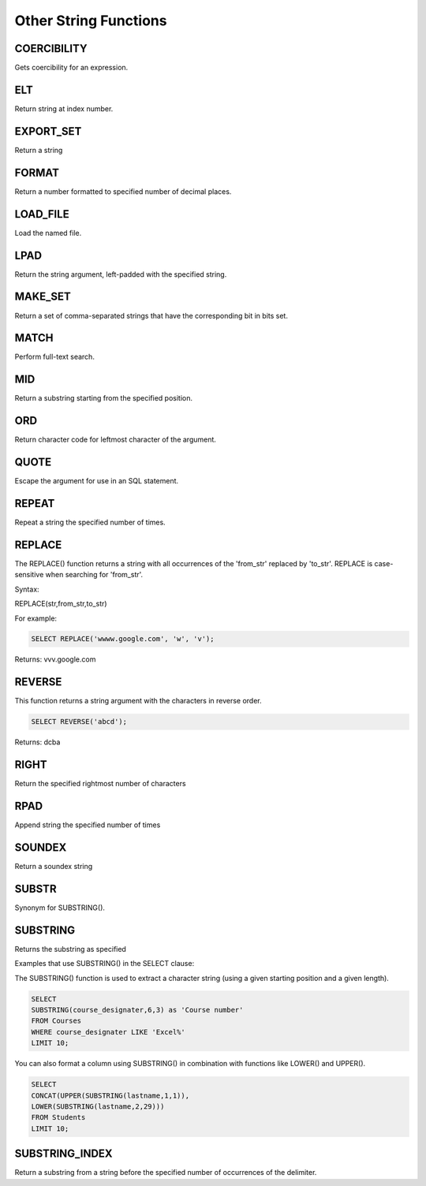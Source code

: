 Other String Functions
======================

.. _coercibility-function:

COERCIBILITY
------------

Gets coercibility for an expression.

.. _elt-function:

ELT
---

Return string at index number.

.. _export-set-function:

EXPORT_SET
----------

Return a string

.. _format-function:

FORMAT
------

Return a number formatted to specified number of decimal places.

.. _load-file-function:

LOAD_FILE
---------

Load the named file.

.. _lpad-function:

LPAD
----

Return the string argument, left-padded with the specified string.

.. _make-set-function:

MAKE_SET
--------

Return a set of comma-separated strings that have the corresponding bit in bits set.

.. _match-function:

MATCH
-----

Perform full-text search.

.. _mid-function:

MID
---

Return a substring starting from the specified position.

.. _ord-function:

ORD
---

Return character code for leftmost character of the argument.

.. _quote-function:

QUOTE
-----

Escape the argument for use in an SQL statement.

.. _repeat-function:

REPEAT
------

Repeat a string the specified number of times.

.. _replace-function:

REPLACE
-------

The REPLACE() function returns a string with all occurrences of the 'from_str' replaced by 'to_str'. REPLACE is case-sensitive when searching for 'from_str'.

Syntax:

REPLACE(str,from_str,to_str)

For example:

.. code-block:: mysql
	
	SELECT REPLACE('wwww.google.com', 'w', 'v');

Returns: vvv.google.com

.. _reverse-function:

REVERSE
-------

This function returns a string argument with the characters in reverse order.

.. code-block:: mysql

	SELECT REVERSE('abcd');

Returns: dcba

.. _right-function:

RIGHT
-----

Return the specified rightmost number of characters

.. _rpad-function:

RPAD
----

Append string the specified number of times

.. _soundex-function:

SOUNDEX
-------

Return a soundex string

.. _substr-function:

SUBSTR
------

Synonym for SUBSTRING().

.. _substring-function:

SUBSTRING
---------

Returns the substring as specified

Examples that use SUBSTRING() in the SELECT clause:

The SUBSTRING() function is used to extract a character string (using a given starting position and a given length).

.. code-block:: mysql

	SELECT  
        SUBSTRING(course_designater,6,3) as 'Course number'                   
	FROM Courses
	WHERE course_designater LIKE 'Excel%' 
	LIMIT 10;    

You can also format a column using SUBSTRING() in combination with functions like LOWER() and UPPER().

.. code-block:: mysql

	SELECT 
	CONCAT(UPPER(SUBSTRING(lastname,1,1)),
  	LOWER(SUBSTRING(lastname,2,29)))
	FROM Students
	LIMIT 10;

.. _substring-index-function:


SUBSTRING_INDEX
---------------

Return a substring from a string before the specified number of occurrences of the delimiter.
